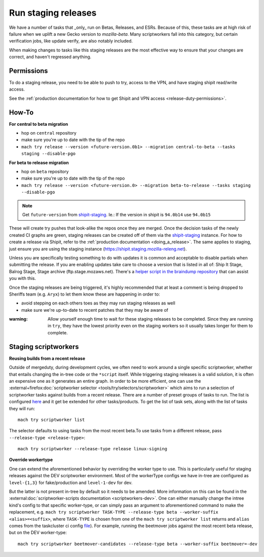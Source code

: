 .. _staging-release:

Run staging releases
~~~~~~~~~~~~~~~~~~~~

We have a number of tasks that _only_ run on Betas, Releases, and ESRs. Because of this, these tasks are at high risk of failure when we uplift a new Gecko version to `mozilla-beta`. Many scriptworkers fall into this category, but certain verification jobs, like update verify, are also notably included.

When making changes to tasks like this staging releases are the most effective way to ensure that your changes are correct, and haven't regressed anything.

Permissions
^^^^^^^^^^^

To do a staging release, you need to be able to push to try, access to the VPN, and have staging shipit read/write access.

See the :ref:`production documentation for how to get Shipit and VPN access <release-duty-permissions>`.

How-To
^^^^^^

**For central to beta migration**

-  hop on ``central`` repository
-  make sure you're up to date with the tip of the repo
-  ``mach try release --version <future-version.0b1> --migration central-to-beta --tasks staging --disable-pgo``

**For beta to release migration**

-  hop on ``beta`` repository
-  make sure you're up to date with the tip of the repo
-  ``mach try release --version <future-version.0> --migration beta-to-release --tasks staging --disable-pgo``

.. note:: Get ``future-version`` from `shipit-staging <https://shipit.staging.mozilla-releng.net/>`__. Ie.: If the version in shipit is ``94.0b14`` use ``94.0b15``

These will create try pushes that look-alike the repos once they are
merged. Once the decision tasks of the newly created CI graphs are
green, staging releases can be created off of them via the
`shipit-staging <https://shipit.staging.mozilla-releng.net/>`__
instance. For how to create a release via Shipit, refer to the
:ref:`production documentation <doing_a_release>`. The same applies to staging,
just ensure you are using the staging instance
(https://shipit.staging.mozilla-releng.net).

Unless you are specifically testing something to do with updates it is common and acceptable to disable partials when submitting the release. If you are enabling updates take care to choose a version that is listed in all of: Ship It Stage, Balrog Stage, Stage archive (ftp.stage.mozaws.net). There's a `helper script in the braindump repository <https://hg.mozilla.org/build/braindump/file/tip/releases-related/just-give-me-partials.sh>`__ that can assist you with this.

Once the staging releases are being triggered, it's highly recommended
that at least a comment is being dropped to Sheriffs team
(e.g. ``Aryx``) to let them know these are happening in order to:

- avoid stepping on each others toes as they may run staging releases as well
- make sure we're up-to-date to recent patches that they may be aware of


:warning:
   Allow yourself enough time to wait for these staging releases
   to be completed. Since they are running in ``try``, they have the lowest
   priority even on the staging workers so it usually takes longer for them
   to complete.

Staging scriptworkers
^^^^^^^^^^^^^^^^^^^^^

**Reusing builds from a recent release**

Outside of mergeduty, during development cycles, we often need to work around a single specific scriptworker, whether
that entails changing the in-tree code or the ``*script`` itself. While
triggering staging releases is a valid solution, it is often an
expensive one as it generates an entire graph. In order to be more
efficient, one can use the :external+firefox:doc:`scriptworker selector
<tools/try/selectors/scriptworker>` which aims to run a selection of
scriptworker tasks against builds from a recent release. There are a number of
preset groups of tasks to run. The list is configured `here`_ and it get be
extended for other tasks/products. To get the list of task sets, along with the
list of tasks they will run:

::

   mach try scriptworker list

The selector defaults to using tasks from the most recent beta.To use
tasks from a different release, pass ``--release-type <release-type>``:

::

   mach try scriptworker --release-type release linux-signing

**Override workertype**

One can extend the aforementioned behavior by overriding the
worker type to use. This is particularly useful for staging releases
against the DEV scriptworker environment. Most of the workerType configs
we have in-tree are configured as ``level-{1,3}`` for fake/production and ``level-1-dev``
for dev.

But the latter is not present in-tree by default so it needs to be
amended. More information on this can be found in the
:external:doc:`scriptworker-scripts documentation <scriptworkers-dev>`. One can either manually change
the intree kind's config to that specific worker-type, or can simply pass an
argument to aforementioned command to make the replacement,
e.g. ``mach try scriptworker TASK-TYPE --release-type beta --worker-suffix <alias>=<suffix>``,
where ``TASK-TYPE`` is chosen from one of the
``mach try scriptworker list`` returns and ``alias`` comes from the
taskcluster ci config `file`_). For example, running the beetmover jobs against the most recent beta
release, but on the DEV worker-type:

::

   mach try scriptworker beetmover-candidates --release-type beta --worker-suffix beetmover=-dev

.. _here: https://hg.mozilla.org/mozilla-central/file/tip/tools/tryselect/selectors/scriptworker.py#l18
.. _file: https://hg.mozilla.org/mozilla-central/file/tip/taskcluster/ci/config.yml#l437


